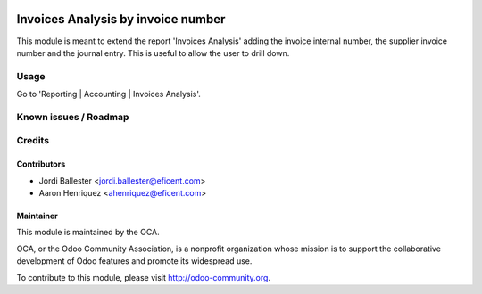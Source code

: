 .. image:: https://img.shields.io/badge/licence-AGPL--3-blue.svg
    :alt: License AGPL-3

===================================
Invoices Analysis by invoice number
===================================

This module is meant to extend the report 'Invoices Analysis' adding the
invoice internal number, the supplier invoice number and the journal entry.
This is useful to allow the user to drill down.

Usage
=====

Go to 'Reporting | Accounting | Invoices Analysis'.


Known issues / Roadmap
======================

Credits
=======

Contributors
------------
* Jordi Ballester <jordi.ballester@eficent.com>
* Aaron Henriquez <ahenriquez@eficent.com>

Maintainer
----------

.. image:: http://odoo-community.org/logo.png
   :alt: Odoo Community Association
   :target: http://odoo-community.org

This module is maintained by the OCA.

OCA, or the Odoo Community Association, is a nonprofit organization whose
mission is to support the collaborative development of Odoo features and
promote its widespread use.

To contribute to this module, please visit http://odoo-community.org.
